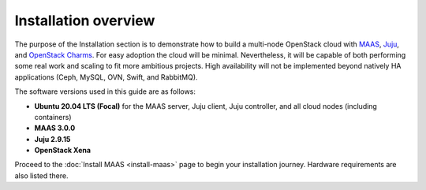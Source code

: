 =====================
Installation overview
=====================

The purpose of the Installation section is to demonstrate how to build a
multi-node OpenStack cloud with `MAAS`_, `Juju`_, and `OpenStack Charms`_. For
easy adoption the cloud will be minimal. Nevertheless, it will be capable of
both performing some real work and scaling to fit more ambitious projects. High
availability will not be implemented beyond natively HA applications (Ceph,
MySQL, OVN, Swift, and RabbitMQ).

The software versions used in this guide are as follows:

* **Ubuntu 20.04 LTS (Focal)** for the MAAS server, Juju client, Juju
  controller, and all cloud nodes (including containers)
* **MAAS 3.0.0**
* **Juju 2.9.15**
* **OpenStack Xena**

Proceed to the :doc:`Install MAAS <install-maas>` page to begin your
installation journey. Hardware requirements are also listed there.

.. LINKS
.. _MAAS: https://maas.io
.. _Juju: https://juju.is
.. _OpenStack Charms: https://docs.openstack.org/charm-guide
